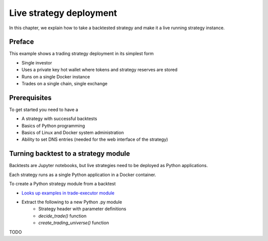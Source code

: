 .. strategy-deployment::

Live strategy deployment
========================

In this chapter, we explain how to take a backtested strategy and make it a live running strategy instance.

Preface
-------

This example shows a trading strategy deployment in its simplest form

- Single investor

- Uses a private key hot wallet where tokens and strategy reserves are stored

- Runs on a single Docker instance

- Trades on a single chain, single exchange

Prerequisites
-------------

To get started you need to have a

- A strategy with successful backtests

- Basics of Python programming

- Basics of Linux and Docker system administration

- Ability to set DNS entries (needed for the web interface of the strategy)

Turning backtest to a strategy module
-------------------------------------

Backtests are Jupyter notebooks, but live strategies need to be deployed as Python applications.

Each strategy runs as a single Python application in a Docker container.

To create a Python strategy module from a backtest

- `Looks up examples in trade-executor module <https://github.com/tradingstrategy-ai/trade-executor/tree/master/strategies>`__

- Extract the following to a new Python .py module
    - Strategy header with parameter definitions
    - `decide_trade()` function
    - `create_trading_universe()` function

TODO

